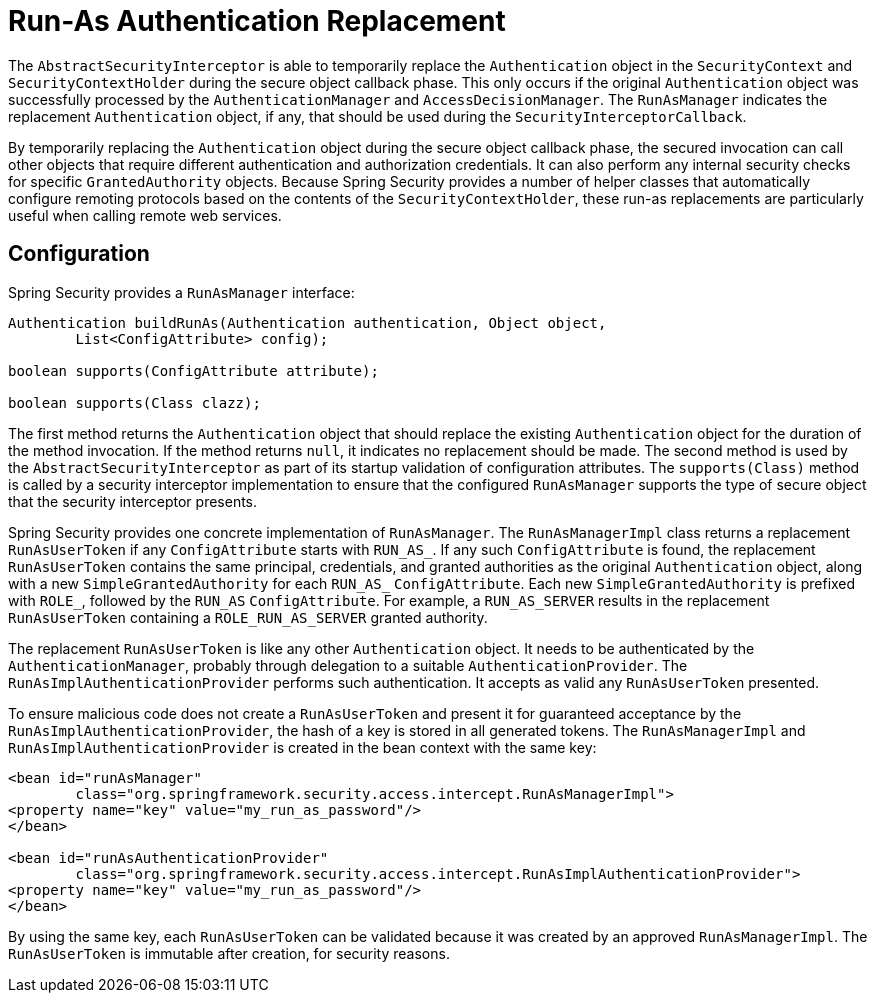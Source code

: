 [[runas]]
= Run-As Authentication Replacement

[[runas-overview]]
The `AbstractSecurityInterceptor` is able to temporarily replace the `Authentication` object in the `SecurityContext` and `SecurityContextHolder` during the secure object callback phase.
This only occurs if the original `Authentication` object was successfully processed by the `AuthenticationManager` and `AccessDecisionManager`.
The `RunAsManager` indicates the replacement `Authentication` object, if any, that should be used during the `SecurityInterceptorCallback`.

By temporarily replacing the `Authentication` object during the secure object callback phase, the secured invocation can call other objects that require different authentication and authorization credentials.
It can also perform any internal security checks for specific `GrantedAuthority` objects.
Because Spring Security provides a number of helper classes that automatically configure remoting protocols based on the contents of the `SecurityContextHolder`, these run-as replacements are particularly useful when calling remote web services.

[[runas-config]]
== Configuration
Spring Security provides a `RunAsManager` interface:

[source,java]
----
Authentication buildRunAs(Authentication authentication, Object object,
	List<ConfigAttribute> config);

boolean supports(ConfigAttribute attribute);

boolean supports(Class clazz);
----


The first method returns the `Authentication` object that should replace the existing `Authentication` object for the duration of the method invocation.
If the method returns `null`, it indicates no replacement should be made.
The second method is used by the `AbstractSecurityInterceptor` as part of its startup validation of configuration attributes.
The `supports(Class)` method is called by a security interceptor implementation to ensure that the configured `RunAsManager` supports the type of secure object that the security interceptor presents.

Spring Security provides one concrete implementation of `RunAsManager`.
The `RunAsManagerImpl` class returns a replacement `RunAsUserToken` if any `ConfigAttribute` starts with `RUN_AS_`.
If any such `ConfigAttribute` is found, the replacement `RunAsUserToken` contains the same principal, credentials, and granted authorities as the original `Authentication` object, along with a new `SimpleGrantedAuthority` for each `RUN_AS_` `ConfigAttribute`.
Each new `SimpleGrantedAuthority` is prefixed with `ROLE_`, followed by the `RUN_AS` `ConfigAttribute`.
For example, a `RUN_AS_SERVER` results in the replacement `RunAsUserToken` containing a `ROLE_RUN_AS_SERVER` granted authority.

The replacement `RunAsUserToken` is like any other `Authentication` object.
It needs to be authenticated by the `AuthenticationManager`, probably through delegation to a suitable `AuthenticationProvider`.
The `RunAsImplAuthenticationProvider` performs such authentication.
It accepts as valid any `RunAsUserToken` presented.

To ensure malicious code does not create a `RunAsUserToken` and present it for guaranteed acceptance by the `RunAsImplAuthenticationProvider`, the hash of a key is stored in all generated tokens.
The `RunAsManagerImpl` and `RunAsImplAuthenticationProvider` is created in the bean context with the same key:

[source,xml]
----
<bean id="runAsManager"
	class="org.springframework.security.access.intercept.RunAsManagerImpl">
<property name="key" value="my_run_as_password"/>
</bean>

<bean id="runAsAuthenticationProvider"
	class="org.springframework.security.access.intercept.RunAsImplAuthenticationProvider">
<property name="key" value="my_run_as_password"/>
</bean>
----

By using the same key, each `RunAsUserToken` can be validated because it was created by an approved `RunAsManagerImpl`.
The `RunAsUserToken` is immutable after creation, for security reasons.
